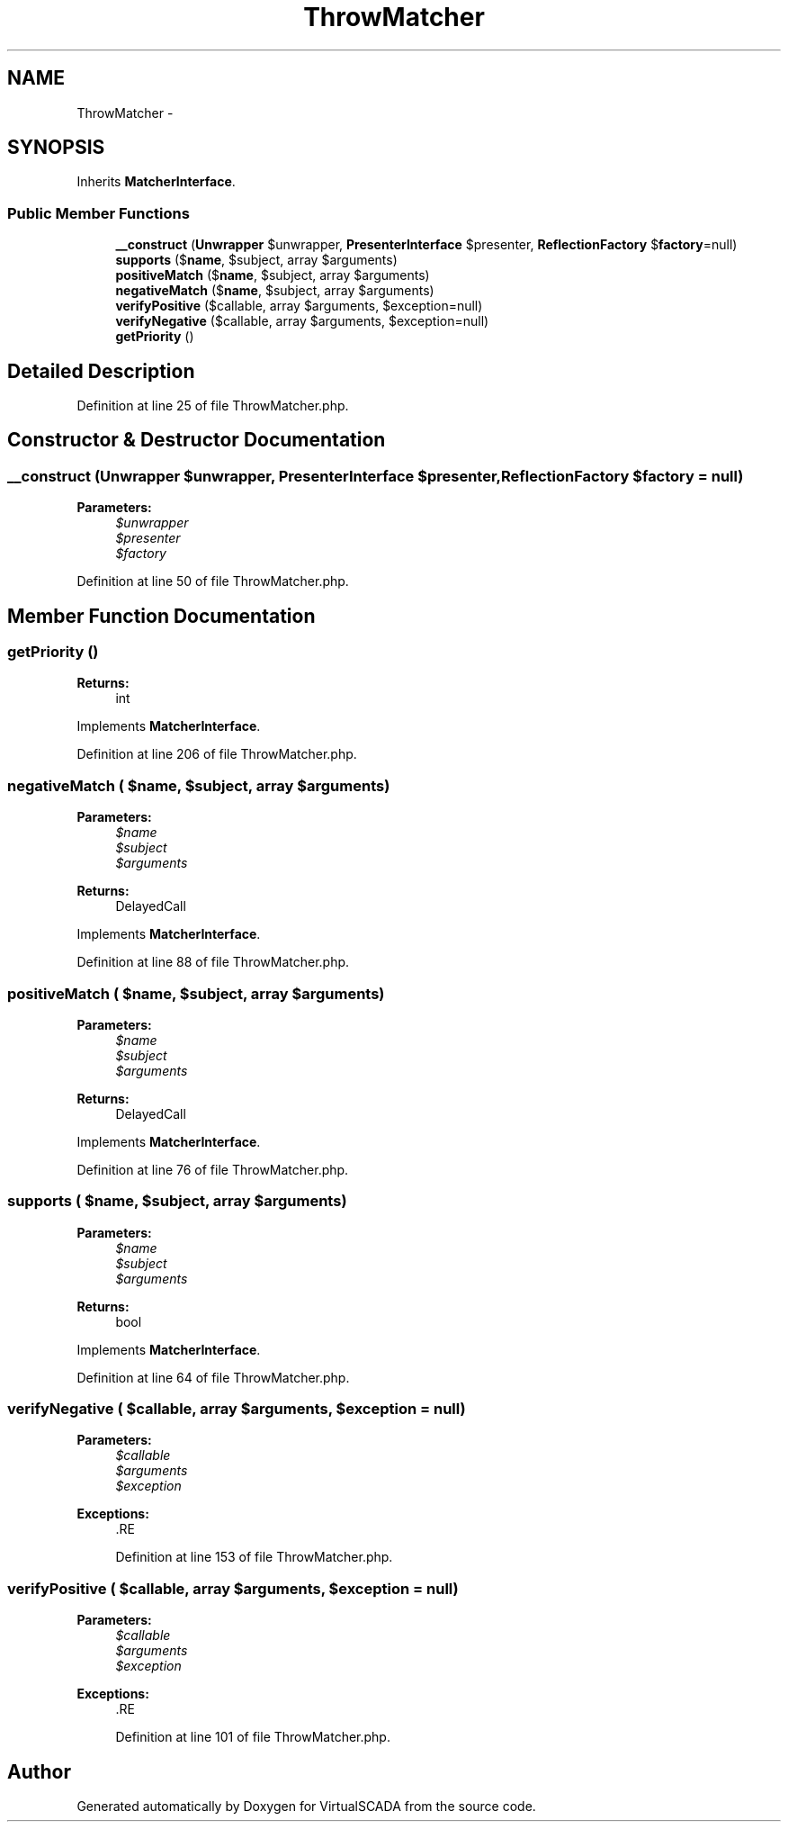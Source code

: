 .TH "ThrowMatcher" 3 "Tue Apr 14 2015" "Version 1.0" "VirtualSCADA" \" -*- nroff -*-
.ad l
.nh
.SH NAME
ThrowMatcher \- 
.SH SYNOPSIS
.br
.PP
.PP
Inherits \fBMatcherInterface\fP\&.
.SS "Public Member Functions"

.in +1c
.ti -1c
.RI "\fB__construct\fP (\fBUnwrapper\fP $unwrapper, \fBPresenterInterface\fP $presenter, \fBReflectionFactory\fP $\fBfactory\fP=null)"
.br
.ti -1c
.RI "\fBsupports\fP ($\fBname\fP, $subject, array $arguments)"
.br
.ti -1c
.RI "\fBpositiveMatch\fP ($\fBname\fP, $subject, array $arguments)"
.br
.ti -1c
.RI "\fBnegativeMatch\fP ($\fBname\fP, $subject, array $arguments)"
.br
.ti -1c
.RI "\fBverifyPositive\fP ($callable, array $arguments, $exception=null)"
.br
.ti -1c
.RI "\fBverifyNegative\fP ($callable, array $arguments, $exception=null)"
.br
.ti -1c
.RI "\fBgetPriority\fP ()"
.br
.in -1c
.SH "Detailed Description"
.PP 
Definition at line 25 of file ThrowMatcher\&.php\&.
.SH "Constructor & Destructor Documentation"
.PP 
.SS "__construct (\fBUnwrapper\fP $unwrapper, \fBPresenterInterface\fP $presenter, \fBReflectionFactory\fP $factory = \fCnull\fP)"

.PP
\fBParameters:\fP
.RS 4
\fI$unwrapper\fP 
.br
\fI$presenter\fP 
.br
\fI$factory\fP 
.RE
.PP

.PP
Definition at line 50 of file ThrowMatcher\&.php\&.
.SH "Member Function Documentation"
.PP 
.SS "getPriority ()"

.PP
\fBReturns:\fP
.RS 4
int 
.RE
.PP

.PP
Implements \fBMatcherInterface\fP\&.
.PP
Definition at line 206 of file ThrowMatcher\&.php\&.
.SS "negativeMatch ( $name,  $subject, array $arguments)"

.PP
\fBParameters:\fP
.RS 4
\fI$name\fP 
.br
\fI$subject\fP 
.br
\fI$arguments\fP 
.RE
.PP
\fBReturns:\fP
.RS 4
DelayedCall 
.RE
.PP

.PP
Implements \fBMatcherInterface\fP\&.
.PP
Definition at line 88 of file ThrowMatcher\&.php\&.
.SS "positiveMatch ( $name,  $subject, array $arguments)"

.PP
\fBParameters:\fP
.RS 4
\fI$name\fP 
.br
\fI$subject\fP 
.br
\fI$arguments\fP 
.RE
.PP
\fBReturns:\fP
.RS 4
DelayedCall 
.RE
.PP

.PP
Implements \fBMatcherInterface\fP\&.
.PP
Definition at line 76 of file ThrowMatcher\&.php\&.
.SS "supports ( $name,  $subject, array $arguments)"

.PP
\fBParameters:\fP
.RS 4
\fI$name\fP 
.br
\fI$subject\fP 
.br
\fI$arguments\fP 
.RE
.PP
\fBReturns:\fP
.RS 4
bool 
.RE
.PP

.PP
Implements \fBMatcherInterface\fP\&.
.PP
Definition at line 64 of file ThrowMatcher\&.php\&.
.SS "verifyNegative ( $callable, array $arguments,  $exception = \fCnull\fP)"

.PP
\fBParameters:\fP
.RS 4
\fI$callable\fP 
.br
\fI$arguments\fP 
.br
\fI$exception\fP 
.RE
.PP
\fBExceptions:\fP
.RS 4
\fI\fP .RE
.PP

.PP
Definition at line 153 of file ThrowMatcher\&.php\&.
.SS "verifyPositive ( $callable, array $arguments,  $exception = \fCnull\fP)"

.PP
\fBParameters:\fP
.RS 4
\fI$callable\fP 
.br
\fI$arguments\fP 
.br
\fI$exception\fP 
.RE
.PP
\fBExceptions:\fP
.RS 4
\fI\fP .RE
.PP

.PP
Definition at line 101 of file ThrowMatcher\&.php\&.

.SH "Author"
.PP 
Generated automatically by Doxygen for VirtualSCADA from the source code\&.
